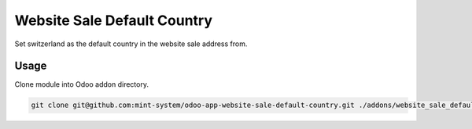 ============================
Website Sale Default Country
============================

.. image:: ./static/description/icon.png
  :width: 100
  :alt: Icon

Set switzerland as the default country in the website sale address from.

Usage
~~~~~

Clone module into Odoo addon directory.

.. code-block:: bash

    git clone git@github.com:mint-system/odoo-app-website-sale-default-country.git ./addons/website_sale_default_country